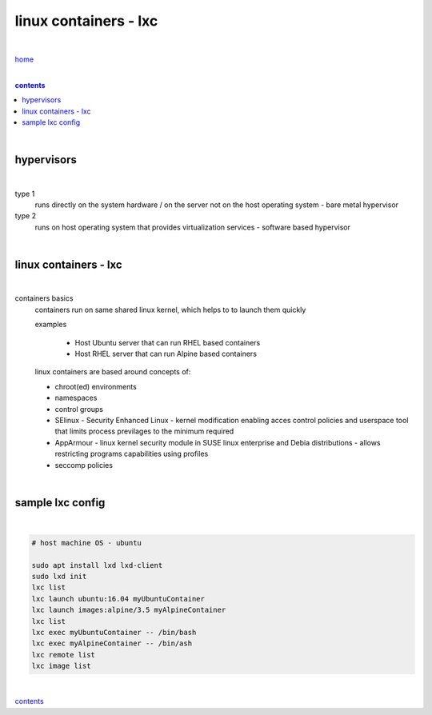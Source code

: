 linux containers - lxc
----------------------

|

`home <https://github.com/risebeyondio/io>`_

|

.. comment --> depth describes headings level inclusion
.. contents:: contents
   :depth: 10

|

hypervisors
===========

|

type 1
   runs directly on the system hardware / on the server not on the host operating system - bare metal hypervisor

type 2
   runs on host operating system that provides virtualization services - software based hypervisor

|

linux containers - lxc
=================================

|

containers basics
   containers run on same shared linux kernel, which helps to to launch them quickly
   
   examples

      - Host Ubuntu server that can run RHEL based containers 
      - Host RHEL server that can run Alpine based containers

   linux containers are based around concepts of:
   
   - chroot(ed) environments
   
   - namespaces
   
   - control groups
   
   - SElinux - Security Enhanced Linux - kernel modification enabling acces control policies and userspace tool that limits process previlages to the minimum required

   - AppArmour - linux kernel security module in SUSE linux enterprise and Debia distributions - allows restricting programs capabilities using profiles
   
   - seccomp policies

|

sample lxc config
=================

|

.. code-block:: bash

   # host machine OS - ubuntu
   
   sudo apt install lxd lxd-client
   sudo lxd init
   lxc list
   lxc launch ubuntu:16.04 myUbuntuContainer
   lxc launch images:alpine/3.5 myAlpineContainer
   lxc list
   lxc exec myUbuntuContainer -- /bin/bash
   lxc exec myAlpineContainer -- /bin/ash
   lxc remote list
   lxc image list

|
   
contents_
